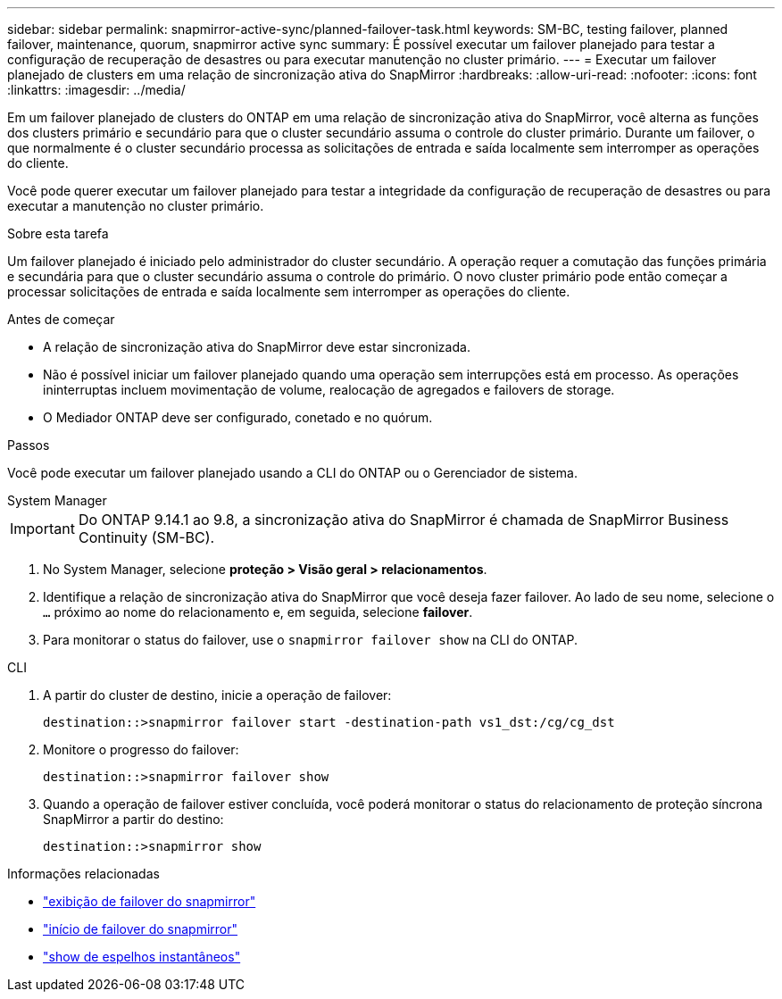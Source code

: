 ---
sidebar: sidebar 
permalink: snapmirror-active-sync/planned-failover-task.html 
keywords: SM-BC, testing failover, planned failover, maintenance, quorum, snapmirror active sync 
summary: É possível executar um failover planejado para testar a configuração de recuperação de desastres ou para executar manutenção no cluster primário. 
---
= Executar um failover planejado de clusters em uma relação de sincronização ativa do SnapMirror
:hardbreaks:
:allow-uri-read: 
:nofooter: 
:icons: font
:linkattrs: 
:imagesdir: ../media/


[role="lead"]
Em um failover planejado de clusters do ONTAP em uma relação de sincronização ativa do SnapMirror, você alterna as funções dos clusters primário e secundário para que o cluster secundário assuma o controle do cluster primário. Durante um failover, o que normalmente é o cluster secundário processa as solicitações de entrada e saída localmente sem interromper as operações do cliente.

Você pode querer executar um failover planejado para testar a integridade da configuração de recuperação de desastres ou para executar a manutenção no cluster primário.

.Sobre esta tarefa
Um failover planejado é iniciado pelo administrador do cluster secundário. A operação requer a comutação das funções primária e secundária para que o cluster secundário assuma o controle do primário. O novo cluster primário pode então começar a processar solicitações de entrada e saída localmente sem interromper as operações do cliente.

.Antes de começar
* A relação de sincronização ativa do SnapMirror deve estar sincronizada.
* Não é possível iniciar um failover planejado quando uma operação sem interrupções está em processo. As operações ininterruptas incluem movimentação de volume, realocação de agregados e failovers de storage.
* O Mediador ONTAP deve ser configurado, conetado e no quórum.


.Passos
Você pode executar um failover planejado usando a CLI do ONTAP ou o Gerenciador de sistema.

[role="tabbed-block"]
====
.System Manager
--

IMPORTANT: Do ONTAP 9.14.1 ao 9.8, a sincronização ativa do SnapMirror é chamada de SnapMirror Business Continuity (SM-BC).

. No System Manager, selecione **proteção > Visão geral > relacionamentos**.
. Identifique a relação de sincronização ativa do SnapMirror que você deseja fazer failover. Ao lado de seu nome, selecione o `...` próximo ao nome do relacionamento e, em seguida, selecione **failover**.
. Para monitorar o status do failover, use o `snapmirror failover show` na CLI do ONTAP.


--
.CLI
--
. A partir do cluster de destino, inicie a operação de failover:
+
`destination::>snapmirror failover start -destination-path   vs1_dst:/cg/cg_dst`

. Monitore o progresso do failover:
+
`destination::>snapmirror failover show`

. Quando a operação de failover estiver concluída, você poderá monitorar o status do relacionamento de proteção síncrona SnapMirror a partir do destino:
+
`destination::>snapmirror show`



--
====
.Informações relacionadas
* link:https://docs.netapp.com/us-en/ontap-cli/snapmirror-failover-show.html["exibição de failover do snapmirror"^]
* link:https://docs.netapp.com/us-en/ontap-cli/snapmirror-failover-start.html["início de failover do snapmirror"^]
* link:https://docs.netapp.com/us-en/ontap-cli/snapmirror-show.html["show de espelhos instantâneos"^]

